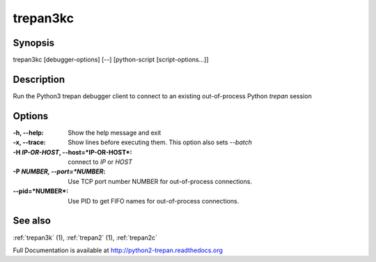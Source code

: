 .. _trepan3kc:

trepan3kc
#########

Synopsis
--------

trepan3kc [debugger-options] [--] [python-script [script-options...]]


Description
-----------

Run the Python3 trepan debugger client to connect to an existing out-of-process Python *trepan* session


Options
-------

:-h, \--help:
   Show the help message and exit

:-x, \--trace:
   Show lines before executing them. This option also sets `--batch`

:-H *IP-OR-HOST*, \--host=*IP-OR-HOST*:
   connect to *IP* or *HOST*

:-P *NUMBER, \--port=*NUMBER*:
   Use TCP port number NUMBER for out-of-process connections.

:\--pid=*NUMBER*:
   Use PID to get FIFO names for out-of-process connections.

See also
--------

:ref:`trepan3k` (1), :ref:`trepan2` (1), :ref:`trepan2c`

Full Documentation is available at http://python2-trepan.readthedocs.org
